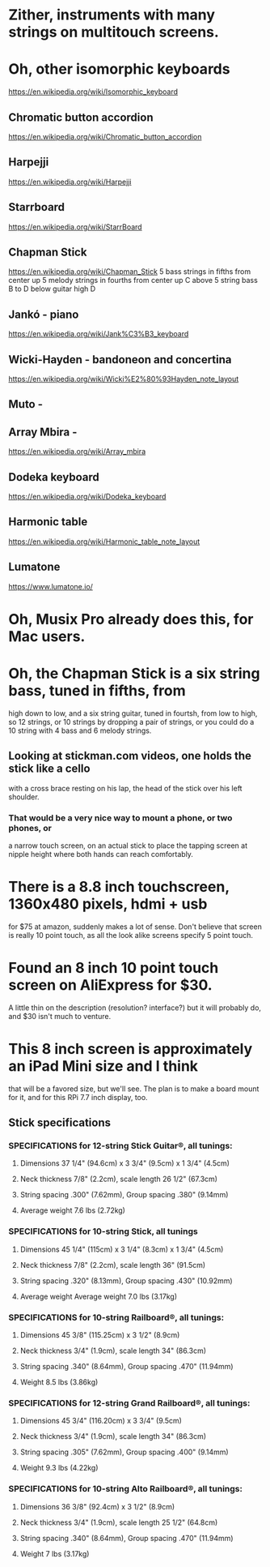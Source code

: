 * Zither, instruments with many strings on multitouch screens.
* Oh, other isomorphic keyboards
	https://en.wikipedia.org/wiki/Isomorphic_keyboard
** Chromatic button accordion
	https://en.wikipedia.org/wiki/Chromatic_button_accordion
** Harpejji
	https://en.wikipedia.org/wiki/Harpejji
** Starrboard
	https://en.wikipedia.org/wiki/StarrBoard
** Chapman Stick
	https://en.wikipedia.org/wiki/Chapman_Stick
	5 bass strings in fifths from center up
	5 melody strings in fourths from center up
	C above 5 string bass B to D below guitar high D
** Jankó - piano
	https://en.wikipedia.org/wiki/Jank%C3%B3_keyboard
** Wicki-Hayden - bandoneon and concertina
	https://en.wikipedia.org/wiki/Wicki%E2%80%93Hayden_note_layout
** Muto -
** Array Mbira -
	https://en.wikipedia.org/wiki/Array_mbira
** Dodeka keyboard
	https://en.wikipedia.org/wiki/Dodeka_keyboard
** Harmonic table
	https://en.wikipedia.org/wiki/Harmonic_table_note_layout
** Lumatone
	https://www.lumatone.io/
* Oh, Musix Pro already does this, for Mac users.
* Oh, the Chapman Stick is a six string bass, tuned in fifths, from
 high down to low, and a six string guitar, tuned in fourtsh, from
 low to high, so 12 strings, or 10 strings by dropping a pair of
 strings, or you could do a 10 string with 4 bass and 6 melody
 strings.
** Looking at stickman.com videos, one holds the stick like a cello
   with a cross brace resting on his lap, the head of the stick over
   his left shoulder.
*** That would be a very nice way to mount a phone, or two phones, or
   a narrow touch screen, on an actual stick to place the tapping screen
   at nipple height where both hands can reach comfortably.
* There is a 8.8 inch touchscreen, 1360x480 pixels, hdmi + usb
  for $75 at amazon, suddenly makes a lot of sense.
  Don't believe that screen is really 10 point touch, as all the
  look alike screens specify 5 point touch.
* Found an 8 inch 10 point touch screen on AliExpress for $30.
  A little thin on the description  (resolution? interface?)
  but it will probably do, and $30 isn't much to venture.
* This 8 inch screen is approximately an iPad Mini size and I think
  that will be a favored size, but we'll see.  The plan is to make
  a board mount for it, and for this RPi 7.7 inch display, too.
** Stick specifications
*** SPECIFICATIONS for 12-string Stick Guitar®, all tunings:
**** Dimensions 37 1/4" (94.6cm) x 3 3/4" (9.5cm) x 1 3/4" (4.5cm)
**** Neck thickness 7/8" (2.2cm), scale length 26 1/2" (67.3cm)
**** String spacing .300" (7.62mm), Group spacing .380" (9.14mm)
**** Average weight 7.6 lbs (2.72kg)
*** SPECIFICATIONS for 10-string Stick, all tunings
**** Dimensions 45 1/4" (115cm) x 3 1/4" (8.3cm) x 1 3/4" (4.5cm)
**** Neck thickness 7/8" (2.2cm), scale length 36" (91.5cm)
**** String spacing .320" (8.13mm), Group spacing .430" (10.92mm)
**** Average weight Average weight 7.0 lbs (3.17kg)
*** SPECIFICATIONS for 10-string Railboard®, all tunings:
**** Dimensions 45 3/8" (115.25cm) x 3 1/2" (8.9cm)
**** Neck thickness 3/4" (1.9cm), scale length 34" (86.3cm)
**** String spacing .340" (8.64mm), Group spacing .470" (11.94mm)
**** Weight 8.5 lbs (3.86kg)
*** SPECIFICATIONS for 12-string Grand Railboard®, all tunings:
**** Dimensions 45 3/4" (116.20cm) x 3 3/4" (9.5cm)
**** Neck thickness 3/4" (1.9cm), scale length 34" (86.3cm)
**** String spacing .305" (7.62mm), Group spacing .400" (9.14mm)
**** Weight 9.3 lbs (4.22kg)
*** SPECIFICATIONS for 10-string Alto Railboard®, all tunings:
**** Dimensions 36 3/8" (92.4cm) x 3 1/2" (8.9cm)
**** Neck thickness 3/4" (1.9cm), scale length 25 1/2" (64.8cm)
**** String spacing .340" (8.64mm), Group spacing .470" (11.94mm)
**** Weight 7 lbs (3.17kg)

